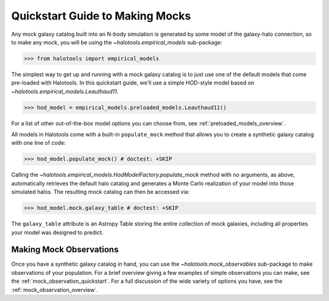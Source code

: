 .. _mock_making_quickstart:

********************************
Quickstart Guide to Making Mocks
********************************

Any mock galaxy catalog built into an N-body simulation 
is generated by some model of the galaxy-halo connection, 
so to make any mock, you will be using the `~halotools.empirical_models` sub-package:

>>> from halotools import empirical_models

The simplest way to get up and running with a mock galaxy catalog  
is to just use one of the default models that come pre-loaded with Halotools. 
In this quickstart guide, we'll use a simple HOD-style model based on 
`~halotools.empirical_models.Leauthaud11`. 

>>> hod_model = empirical_models.preloaded_models.Leauthaud11()

For a list of other out-of-the-box model options you can choose from, see 
:ref:`preloaded_models_overview`. 

All models in Halotools come with a built-in ``populate_mock`` method that 
allows you to create a synthetic galaxy catalog with one line of code:

>>> hod_model.populate_mock() # doctest: +SKIP

Calling the `~halotools.empirical_models.HodModelFactory.populate_mock` method 
with no arguments, as above, automatically retrieves the default halo catalog 
and generates a Monte Carlo realization of your model into those simulated halos. 
The resulting mock catalog can then be accessed via:

>>> hod_model.mock.galaxy_table # doctest: +SKIP

The ``galaxy_table`` attribute is an Astropy Table storing the entire 
collection of mock galaxies, including all properties your model was designed to predict. 

Making Mock Observations
==========================

Once you have a synthetic galaxy catalog in hand, you can use the 
`~halotools.mock_observables` sub-package to make observations of your population. 
For a brief overview giving a few examples of simple observations you can make, see the :ref:`mock_observation_quickstart`. 
For a full discussion of the wide variety of options you have, see the :ref:`mock_observation_overview`. 








